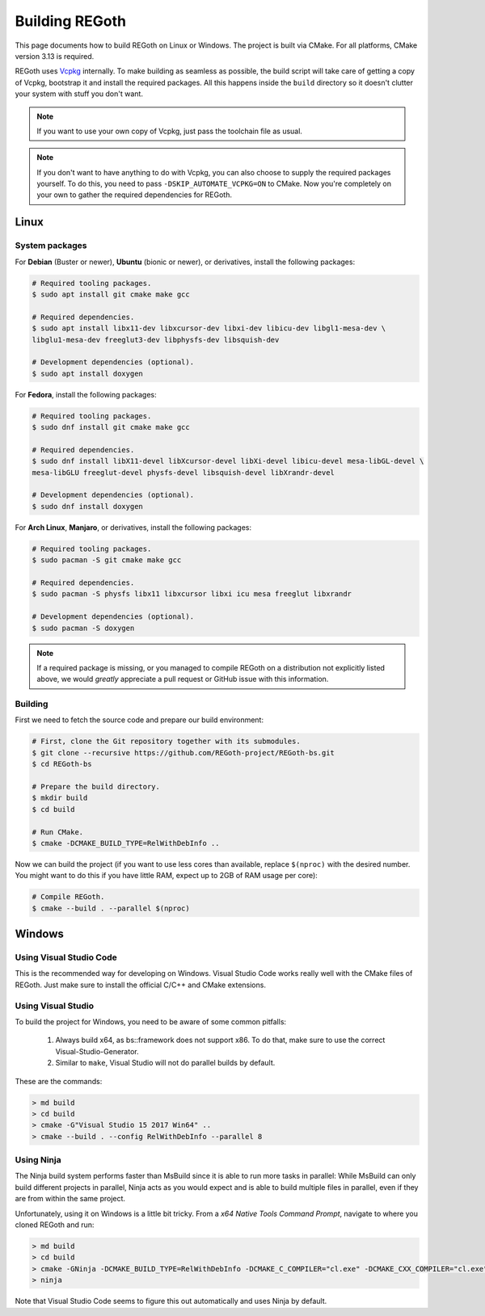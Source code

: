 .. _building_regoth:

Building REGoth
===============

This page documents how to build REGoth on Linux or Windows.  The project is built via CMake.  For
all platforms, CMake version 3.13 is required.

REGoth uses `Vcpkg <https://github.com/microsoft/vcpkg>`_ internally.  To make building as seamless
as possible, the build script will take care of getting a copy of Vcpkg, bootstrap it and install
the required packages.  All this happens inside the ``build`` directory so it doesn't clutter your
system with stuff you don't want.

.. note::

  If you want to use your own copy of Vcpkg, just pass the toolchain file as usual.

.. note::

  If you don't want to have anything to do with Vcpkg, you can also choose to supply the required
  packages yourself.  To do this, you need to pass ``-DSKIP_AUTOMATE_VCPKG=ON`` to CMake.  Now
  you're completely on your own to gather the required dependencies for REGoth.


Linux
-----


System packages
~~~~~~~~~~~~~~~

For **Debian** (Buster or newer), **Ubuntu** (bionic or newer), or derivatives, install the
following packages:

.. code-block:: sh

  # Required tooling packages.
  $ sudo apt install git cmake make gcc

  # Required dependencies.
  $ sudo apt install libx11-dev libxcursor-dev libxi-dev libicu-dev libgl1-mesa-dev \
  libglu1-mesa-dev freeglut3-dev libphysfs-dev libsquish-dev

  # Development dependencies (optional).
  $ sudo apt install doxygen

For **Fedora**, install the following packages:

.. code-block:: sh

  # Required tooling packages.
  $ sudo dnf install git cmake make gcc

  # Required dependencies.
  $ sudo dnf install libX11-devel libXcursor-devel libXi-devel libicu-devel mesa-libGL-devel \
  mesa-libGLU freeglut-devel physfs-devel libsquish-devel libXrandr-devel

  # Development dependencies (optional).
  $ sudo dnf install doxygen

For **Arch Linux**, **Manjaro**, or derivatives, install the following packages:

.. code-block:: sh

  # Required tooling packages.
  $ sudo pacman -S git cmake make gcc

  # Required dependencies.
  $ sudo pacman -S physfs libx11 libxcursor libxi icu mesa freeglut libxrandr

  # Development dependencies (optional).
  $ sudo pacman -S doxygen

.. note:: If a required package is missing, or you managed to compile REGoth on a distribution not
  explicitly listed above, we would *greatly* appreciate a pull request or GitHub issue with this
  information.


Building
~~~~~~~~

First we need to fetch the source code and prepare our build environment:

.. code-block:: sh

  # First, clone the Git repository together with its submodules.
  $ git clone --recursive https://github.com/REGoth-project/REGoth-bs.git
  $ cd REGoth-bs

  # Prepare the build directory.
  $ mkdir build
  $ cd build

  # Run CMake.
  $ cmake -DCMAKE_BUILD_TYPE=RelWithDebInfo ..

Now we can build the project (if you want to use less cores than available, replace ``$(nproc)``
with the desired number.  You might want to do this if you have little RAM, expect up to 2GB of RAM
usage per core):

.. code-block:: sh

  # Compile REGoth.
  $ cmake --build . --parallel $(nproc)


Windows
-------


Using Visual Studio Code
~~~~~~~~~~~~~~~~~~~~~~~~

This is the recommended way for developing on Windows.  Visual Studio Code works really well with
the CMake files of REGoth.  Just make sure to install the official C/C++ and CMake extensions.


Using Visual Studio
~~~~~~~~~~~~~~~~~~~

To build the project for Windows, you need to be aware of some common pitfalls:

 1. Always build x64, as bs::framework does not support x86. To do that, make sure to use the
    correct Visual-Studio-Generator.
 2. Similar to ``make``, Visual Studio will not do parallel builds by default.

These are the commands:

.. code-block:: sh

  > md build
  > cd build
  > cmake -G"Visual Studio 15 2017 Win64" ..
  > cmake --build . --config RelWithDebInfo --parallel 8


Using Ninja
~~~~~~~~~~~

The Ninja build system performs faster than MsBuild since it is able to run more tasks in parallel:
While MsBuild can only build different projects in parallel, Ninja acts as you would expect and is
able to build multiple files in parallel, even if they are from within the same project.

Unfortunately, using it on Windows is a little bit tricky.  From a
*x64 Native Tools Command Prompt*, navigate to where you cloned REGoth and run:

.. code-block:: sh

  > md build
  > cd build
  > cmake -GNinja -DCMAKE_BUILD_TYPE=RelWithDebInfo -DCMAKE_C_COMPILER="cl.exe" -DCMAKE_CXX_COMPILER="cl.exe" -DMSVC_TOOLSET_VERSION=140 ..
  > ninja

Note that Visual Studio Code seems to figure this out automatically and uses Ninja by default.
